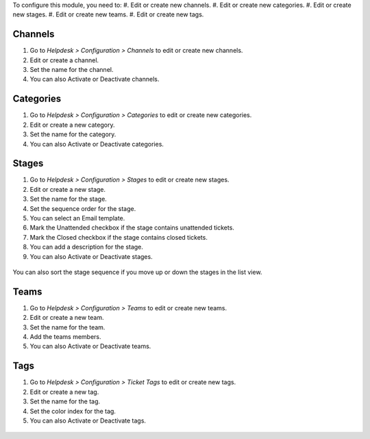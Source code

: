 To configure this module, you need to:
#. Edit or create new channels.
#. Edit or create new categories.
#. Edit or create new stages.
#. Edit or create new teams.
#. Edit or create new tags.

-------------------
Channels
-------------------

#. Go to *Helpdesk > Configuration > Channels* to edit or create new channels.
#. Edit or create a channel.
#. Set the name for the channel.
#. You can also Activate or Deactivate channels.

.. figure:: ../static/description/Channels.PNG
   :alt: Channels
   :width: 600 px

-------------------
Categories
-------------------

#. Go to *Helpdesk > Configuration > Categories* to edit or create new categories.
#. Edit or create a new category.
#. Set the name for the category.
#. You can also Activate or Deactivate categories.

.. figure:: ../static/description/Categories.PNG
   :alt: Categories
   :width: 600 px

-------------------
Stages
-------------------

#. Go to *Helpdesk > Configuration > Stages* to edit or create new stages.
#. Edit or create a new stage.
#. Set the name for the stage.
#. Set the sequence order for the stage.
#. You can select an Email template.
#. Mark the Unattended checkbox if the stage contains unattended tickets.
#. Mark the Closed checkbox if the stage contains closed tickets.
#. You can add a description for the stage.
#. You can also Activate or Deactivate stages.

.. figure:: ../static/description/Stages.PNG
   :alt: Stages
   :width: 600 px

You can also sort the stage sequence if you move up or down the stages in the list view.

-------------------
Teams
-------------------

#. Go to *Helpdesk > Configuration > Teams* to edit or create new teams.
#. Edit or create a new team.
#. Set the name for the team.
#. Add the teams members.
#. You can also Activate or Deactivate teams.

.. figure:: ../static/description/Teams.PNG
   :alt: Teams
   :width: 600 px

-------------------
Tags
-------------------

#. Go to *Helpdesk > Configuration > Ticket Tags* to edit or create new tags.
#. Edit or create a new tag.
#. Set the name for the tag.
#. Set the color index for the tag.
#. You can also Activate or Deactivate tags.

.. figure:: ../static/description/Tags.PNG
   :alt: Ticket Tags
   :width: 600 px
